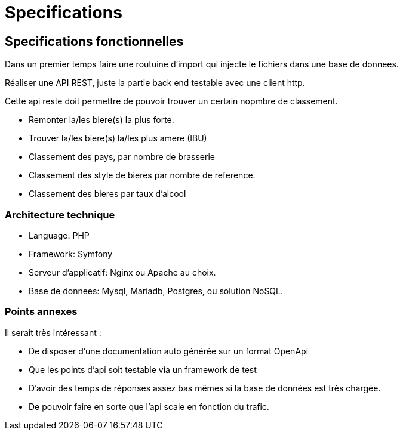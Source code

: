 = Specifications

== Specifications fonctionnelles

Dans un premier temps faire une routuine d'import qui injecte le fichiers dans une base de donnees.

Réaliser une API REST, juste la partie back end testable avec une client http.

Cette api reste doit permettre de pouvoir trouver un certain nopmbre de classement.

* Remonter la/les  biere(s) la plus forte.
* Trouver la/les biere(s) la/les plus amere (IBU)
* Classement des pays, par nombre de brasserie
* Classement des style de bieres par nombre de reference.
* Classement des bieres par taux d'alcool 

=== Architecture technique

* Language: PHP
* Framework: Symfony
* Serveur d'applicatif: Nginx ou Apache au choix.
* Base de donnees: Mysql, Mariadb, Postgres, ou solution NoSQL.

=== Points annexes

Il serait très intéressant :

* De disposer d'une documentation auto générée sur un format OpenApi
* Que les points d'api soit testable via un framework de test
* D'avoir des temps de réponses assez bas mêmes si la base de données est très chargée.
* De pouvoir faire en sorte que l'api scale en fonction du trafic.